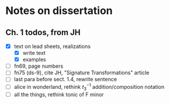 * Notes on dissertation

** Ch. 1 todos, from JH

- [X] text on lead sheets, realizations
  - [X] write text
  - [X] examples
- [ ] fn69, page numbers
- [ ] fn75 (ds-9), cite JH, "Signature Transformations" article
- [ ] last para before sect. 1.4, rewrite sentence
- [ ] alice in wonderland, rethink $t_3^{-1}$ addition/composition notation
- [ ] all the things, rethink tonic of F minor
